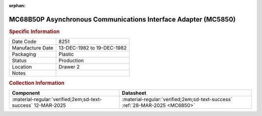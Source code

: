 :orphan:

.. _MC68B50P:

.. #Metadata {'Product':'MC68B50P','Storage': 'Storage Box 1','Drawer':4,'Row':2,'Column':1}

MC68B50P Asynchronous Communications Interface Adapter (MC5850)
===============================================================

.. image:: ../../../../images/Hardware/ICs/MC6850/MC68B50P.png
   :width: 400
   :align: center

.. rubric:: Specific Information

.. csv-table:: 
   :widths: auto

   "Date Code","8251"
   "Manufacture Date","13-DEC-1982 to 19-DEC-1982"
   "Packaging","Plastic"
   "Status","Production"
   "Location","Drawer 2"
   "Notes",""

.. rubric:: Collection Information

.. csv-table:: 
   :header: "Component","Datasheet"
   :widths: auto

   :material-regular:`verified;2em;sd-text-success` 12-MAR-2025,:material-regular:`verified;2em;sd-text-success` :ref:`28-MAR-2025 <MC6850>`

